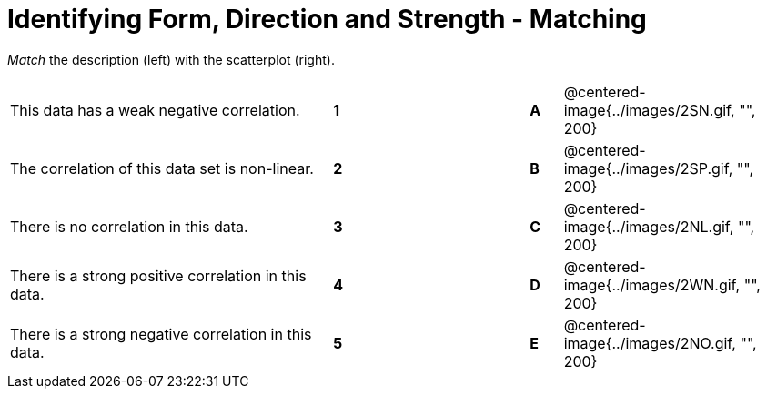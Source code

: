 = Identifying Form, Direction and Strength - Matching

// use double-space before the *bold* text to address a text-kerning bug in wkhtmltopdf 0.12.5 (with patched qt)
_Match_ the description (left) with the scatterplot (right). 

[cols=">.^10a,^.^1a,5,^.^1a,.^7a",stripes="none",grid="none",frame="none"]
|===
| This data has a weak negative correlation.
| *1*||*A*
| @centered-image{../images/2SN.gif, "", 200}

| The correlation of this data set is non-linear.
| *2*||*B*
| @centered-image{../images/2SP.gif, "", 200}

| There is no correlation in this data.
|*3*||*C*
| @centered-image{../images/2NL.gif, "", 200}

| There is a strong positive correlation in this data.
|*4*||*D*
| @centered-image{../images/2WN.gif, "", 200}

| There is a strong negative correlation in this data.
|*5*||*E*
| @centered-image{../images/2NO.gif, "", 200}

|===

